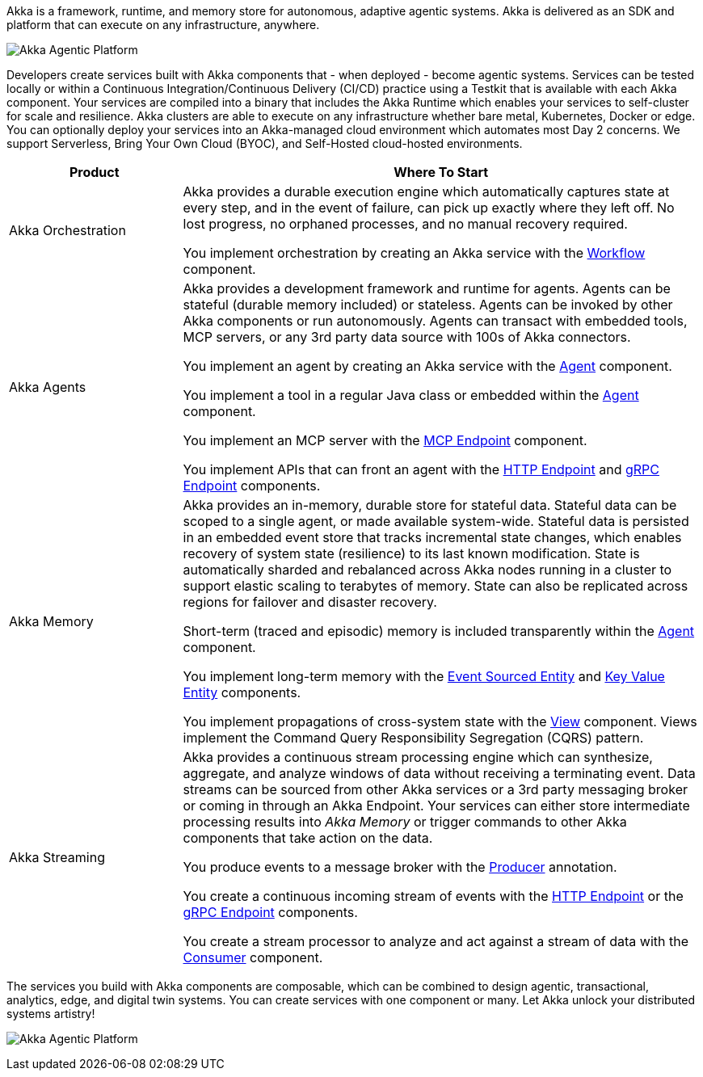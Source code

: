 Akka is a framework, runtime, and memory store for autonomous, adaptive agentic systems. Akka is delivered as an SDK and platform that can execute on any infrastructure, anywhere.

image:concepts:akka-agentic-platform.png[Akka Agentic Platform]

Developers create services built with Akka components that - when deployed - become agentic systems. Services can be tested locally or within a Continuous Integration/Continuous Delivery (CI/CD) practice using a Testkit that is available with each Akka component. Your services are compiled into a binary that includes the Akka Runtime which enables your services to self-cluster for scale and resilience. Akka clusters are able to execute on any infrastructure whether bare metal, Kubernetes, Docker or edge. You can optionally deploy your services into an Akka-managed cloud environment which automates most Day 2 concerns. We support Serverless, Bring Your Own Cloud (BYOC), and Self-Hosted cloud-hosted environments.

[cols="1,3", options="header"]
[.compact]
|===
|Product |Where To Start

|Akka Orchestration
|Akka provides a durable execution engine which automatically captures state at every step, and in the event of failure, can pick up exactly where they left off. No lost progress, no orphaned processes, and no manual recovery required.

You implement orchestration by creating an Akka service with the xref:java:workflows.adoc[Workflow] component.

|Akka Agents
|Akka provides a development framework and runtime for agents. Agents can be stateful (durable memory included) or stateless. Agents can be invoked by other Akka components or run autonomously. Agents can transact with embedded tools, MCP servers, or any 3rd party data source with 100s of Akka connectors.

You implement an agent by creating an Akka service with the xref:java:agents.adoc[Agent] component.

You implement a tool in a regular Java class or embedded within the xref:java:agents.adoc[Agent] component.

You implement an MCP server with the xref:java:mcp-endpoints.adoc[MCP Endpoint] component.

You implement APIs that can front an agent with the xref:java:http-endpoints.adoc[HTTP Endpoint] and xref:java:grpc-endpoints.adoc[gRPC Endpoint] components.

|Akka Memory
|Akka provides an in-memory, durable store for stateful data. Stateful data can be scoped to a single agent, or made available system-wide. Stateful data is persisted in an embedded event store that tracks incremental state changes, which enables recovery of system state (resilience) to its last known modification. State is automatically sharded and rebalanced across Akka nodes running in a cluster to support elastic scaling to terabytes of memory. State can also be replicated across regions for failover and disaster recovery.

Short-term (traced and episodic) memory is included transparently within the xref:java:agents.adoc[Agent] component.

You implement long-term memory with the xref:java:event-sourced-entities.adoc[Event Sourced Entity] and xref:java:key-value-entities.adoc[Key Value Entity] components.

You implement propagations of cross-system state with the xref:java:views.adoc[View] component. Views implement the Command Query Responsibility Segregation (CQRS) pattern.

|Akka Streaming
|Akka provides a continuous stream processing engine which can synthesize, aggregate, and analyze windows of data without receiving a terminating event. Data streams can be sourced from other Akka services or a 3rd party messaging broker or coming in through an Akka Endpoint. Your services can either store intermediate processing results into _Akka Memory_ or trigger commands to other Akka components that take action on the data.

You produce events to a message broker with the xref:java:consuming-producing.adoc#_event_producer[Producer] annotation.

You create a continuous incoming stream of events with the xref:java:http-endpoints.adoc[HTTP Endpoint] or the xref:java:grpc-endpoints.adoc[gRPC Endpoint] components.

You create a stream processor to analyze and act against a stream of data with the xref:java:consuming-producing.adoc[Consumer] component.
|===

The services you build with Akka components are composable, which can be combined to design agentic, transactional, analytics, edge, and digital twin systems. You can create services with one component or many. Let Akka unlock your distributed systems artistry!

image:concepts:component-composition.png[Akka Agentic Platform]
